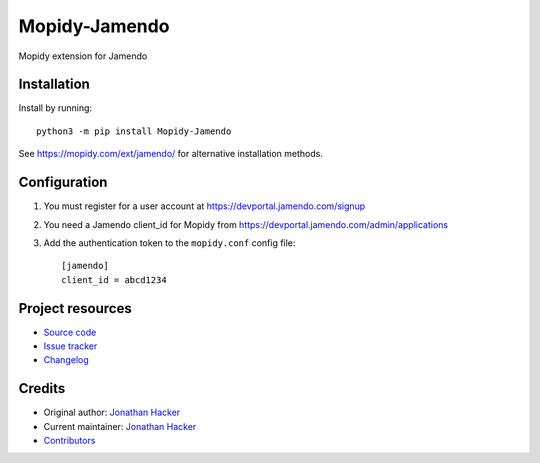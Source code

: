 ****************************
Mopidy-Jamendo
****************************

.. image:: https://img.shields.io/pypi/v/Mopidy-Jamendo
    :target: https://pypi.org/project/Mopidy-Jamendo/
    :alt: Latest PyPI version

.. image:: https://img.shields.io/github/workflow/status/jonathanhacker/mopidy-jamendo/CI
    :target: https://github.com/jonathanhacker/mopidy-jamendo/actions
    :alt: CI build status

.. image:: https://img.shields.io/codecov/c/gh/jonathanhacker/mopidy-jamendo
    :target: https://codecov.io/gh/jonathanhacker/mopidy-jamendo
    :alt: Test coverage

Mopidy extension for Jamendo


Installation
============

Install by running::

    python3 -m pip install Mopidy-Jamendo

See https://mopidy.com/ext/jamendo/ for alternative installation methods.


Configuration
=============

#. You must register for a user account at https://devportal.jamendo.com/signup

#. You need a Jamendo client_id for Mopidy from https://devportal.jamendo.com/admin/applications

#. Add the authentication token to the ``mopidy.conf`` config file::

    [jamendo]
    client_id = abcd1234



Project resources
=================

- `Source code <https://github.com/jonathanhacker/mopidy-jamendo>`_
- `Issue tracker <https://github.com/jonathanhacker/mopidy-jamendo/issues>`_
- `Changelog <https://github.com/jonathanhacker/mopidy-jamendo/blob/master/CHANGELOG.rst>`_


Credits
=======

- Original author: `Jonathan Hacker <https://github.com/jonathanhacker>`__
- Current maintainer: `Jonathan Hacker <https://github.com/jonathanhacker>`__
- `Contributors <https://github.com/jonathanhacker/mopidy-jamendo/graphs/contributors>`_
